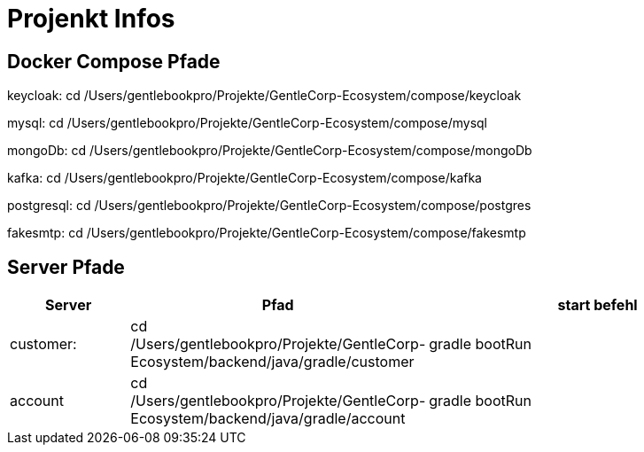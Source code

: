 # Projenkt Infos

## Docker Compose Pfade

keycloak:
cd /Users/gentlebookpro/Projekte/GentleCorp-Ecosystem/compose/keycloak

mysql:
cd /Users/gentlebookpro/Projekte/GentleCorp-Ecosystem/compose/mysql

mongoDb:
cd /Users/gentlebookpro/Projekte/GentleCorp-Ecosystem/compose/mongoDb

kafka:
cd /Users/gentlebookpro/Projekte/GentleCorp-Ecosystem/compose/kafka

postgresql:
cd /Users/gentlebookpro/Projekte/GentleCorp-Ecosystem/compose/postgres

fakesmtp:
cd /Users/gentlebookpro/Projekte/GentleCorp-Ecosystem/compose/fakesmtp

## Server Pfade

[cols="1,2,3", options="header"]

|===
|Server |Pfad |start befehl

|customer:
|cd /Users/gentlebookpro/Projekte/GentleCorp-Ecosystem/backend/java/gradle/customer
|gradle bootRun

|account
|cd /Users/gentlebookpro/Projekte/GentleCorp-Ecosystem/backend/java/gradle/account
|gradle bootRun


|===
